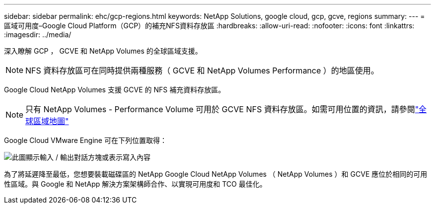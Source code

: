 ---
sidebar: sidebar 
permalink: ehc/gcp-regions.html 
keywords: NetApp Solutions, google cloud, gcp, gcve, regions 
summary:  
---
= 區域可用度–Google Cloud Platform（GCP）的補充NFS資料存放區
:hardbreaks:
:allow-uri-read: 
:nofooter: 
:icons: font
:linkattrs: 
:imagesdir: ../media/


[role="lead"]
深入瞭解 GCP ， GCVE 和 NetApp Volumes 的全球區域支援。


NOTE: NFS 資料存放區可在同時提供兩種服務（ GCVE 和 NetApp Volumes Performance ）的地區使用。

Google Cloud NetApp Volumes 支援 GCVE 的 NFS 補充資料存放區。


NOTE: 只有 NetApp Volumes - Performance Volume 可用於 GCVE NFS 資料存放區。如需可用位置的資訊，請參閱link:https://bluexp.netapp.com/cloud-volumes-global-regions#cvsGc["全球區域地圖"]

Google Cloud VMware Engine 可在下列位置取得：

image:gcve_regions_Mar2023.png["此圖顯示輸入 / 輸出對話方塊或表示寫入內容"]

為了將延遲降至最低，您想要裝載磁碟區的 NetApp Google Cloud NetApp Volumes （ NetApp Volumes ）和 GCVE 應位於相同的可用性區域。與 Google 和 NetApp 解決方案架構師合作、以實現可用度和 TCO 最佳化。
